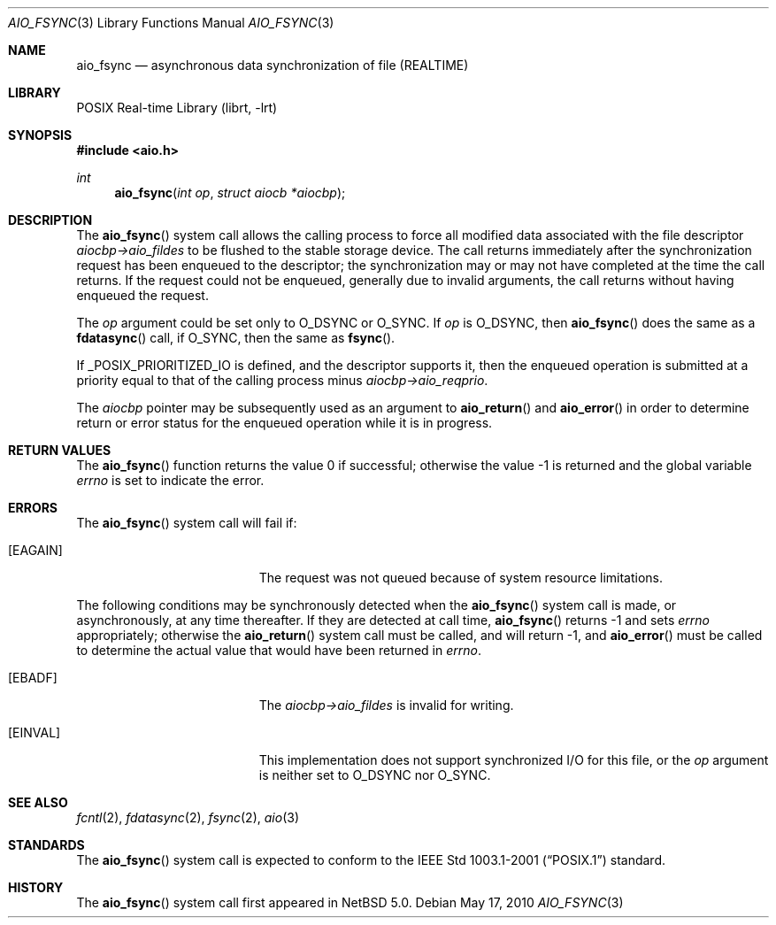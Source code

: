 .\" $NetBSD: aio_fsync.3,v 1.7 2010/09/15 07:28:46 yamt Exp $
.\"
.\" Copyright (c) 2007 The NetBSD Foundation, Inc.
.\" All rights reserved.
.\"
.\" Redistribution and use in source and binary forms, with or without
.\" modification, are permitted provided that the following conditions
.\" are met:
.\" 1. Redistributions of source code must retain the above copyright
.\"    notice, this list of conditions and the following disclaimer.
.\" 2. Redistributions in binary form must reproduce the above copyright
.\"    notice, this list of conditions and the following disclaimer in the
.\"    documentation and/or other materials provided with the distribution.
.\"
.\" THIS SOFTWARE IS PROVIDED BY THE NETBSD FOUNDATION, INC. AND CONTRIBUTORS
.\" ``AS IS'' AND ANY EXPRESS OR IMPLIED WARRANTIES, INCLUDING, BUT NOT LIMITED
.\" TO, THE IMPLIED WARRANTIES OF MERCHANTABILITY AND FITNESS FOR A PARTICULAR
.\" PURPOSE ARE DISCLAIMED.  IN NO EVENT SHALL THE FOUNDATION OR CONTRIBUTORS
.\" BE LIABLE FOR ANY DIRECT, INDIRECT, INCIDENTAL, SPECIAL, EXEMPLARY, OR
.\" CONSEQUENTIAL DAMAGES (INCLUDING, BUT NOT LIMITED TO, PROCUREMENT OF
.\" SUBSTITUTE GOODS OR SERVICES; LOSS OF USE, DATA, OR PROFITS; OR BUSINESS
.\" INTERRUPTION) HOWEVER CAUSED AND ON ANY THEORY OF LIABILITY, WHETHER IN
.\" CONTRACT, STRICT LIABILITY, OR TORT (INCLUDING NEGLIGENCE OR OTHERWISE)
.\" ARISING IN ANY WAY OUT OF THE USE OF THIS SOFTWARE, EVEN IF ADVISED OF THE
.\" POSSIBILITY OF SUCH DAMAGE.
.\"
.Dd May 17, 2010
.Dt AIO_FSYNC 3
.Os
.Sh NAME
.Nm aio_fsync
.Nd asynchronous data synchronization of file (REALTIME)
.Sh LIBRARY
.Lb librt
.Sh SYNOPSIS
.In aio.h
.Ft int
.Fn aio_fsync "int op" "struct aiocb *aiocbp"
.Sh DESCRIPTION
The
.Fn aio_fsync
system call allows the calling process to force all modified data
associated with the file descriptor
.Fa aiocbp->aio_fildes
to be flushed to the stable storage device.
The call returns immediately after the synchronization request has been
enqueued to the descriptor; the synchronization may or may not have
completed at the time the call returns.
If the request could not be enqueued, generally due to invalid arguments,
the call returns without having enqueued the request.
.Pp
The
.Fa op
argument could be set only to
.Dv O_DSYNC
or
.Dv O_SYNC .
If
.Fa op
is
.Dv O_DSYNC ,
then
.Fn aio_fsync
does the same as a
.Fn fdatasync
call, if
.Dv O_SYNC ,
then the same as
.Fn fsync .
.Pp
If
.Dv _POSIX_PRIORITIZED_IO
is defined, and the descriptor supports it, then the enqueued
operation is submitted at a priority equal to that of the calling
process minus
.Fa aiocbp->aio_reqprio .
.Pp
The
.Fa aiocbp
pointer may be subsequently used as an argument to
.Fn aio_return
and
.Fn aio_error
in order to determine return or error status for the enqueued operation
while it is in progress.
.Sh RETURN VALUES
.Rv -std aio_fsync
.Sh ERRORS
The
.Fn aio_fsync
system call will fail if:
.Bl -tag -width Er
.It Bq Er EAGAIN
The request was not queued because of system resource limitations.
.El
.Pp
The following conditions may be synchronously detected when the
.Fn aio_fsync
system call is made, or asynchronously, at any time thereafter.
If they are detected at call time,
.Fn aio_fsync
returns \-1 and sets
.Va errno
appropriately; otherwise the
.Fn aio_return
system call must be called, and will return \-1, and
.Fn aio_error
must be called to determine the actual value that would have been
returned in
.Va errno .
.Bl -tag -width Er
.It Bq Er EBADF
The
.Fa aiocbp->aio_fildes
is invalid for writing.
.It Bq Er EINVAL
This implementation does not support synchronized I/O for this file,
or the
.Fa op
argument is neither set to
.Dv O_DSYNC
nor
.Dv O_SYNC .
.El
.Sh SEE ALSO
.Xr fcntl 2 ,
.Xr fdatasync 2 ,
.Xr fsync 2 ,
.Xr aio 3
.Sh STANDARDS
The
.Fn aio_fsync
system call is expected to conform to the
.St -p1003.1-2001
standard.
.Sh HISTORY
The
.Fn aio_fsync
system call first appeared in
.Nx 5.0 .
